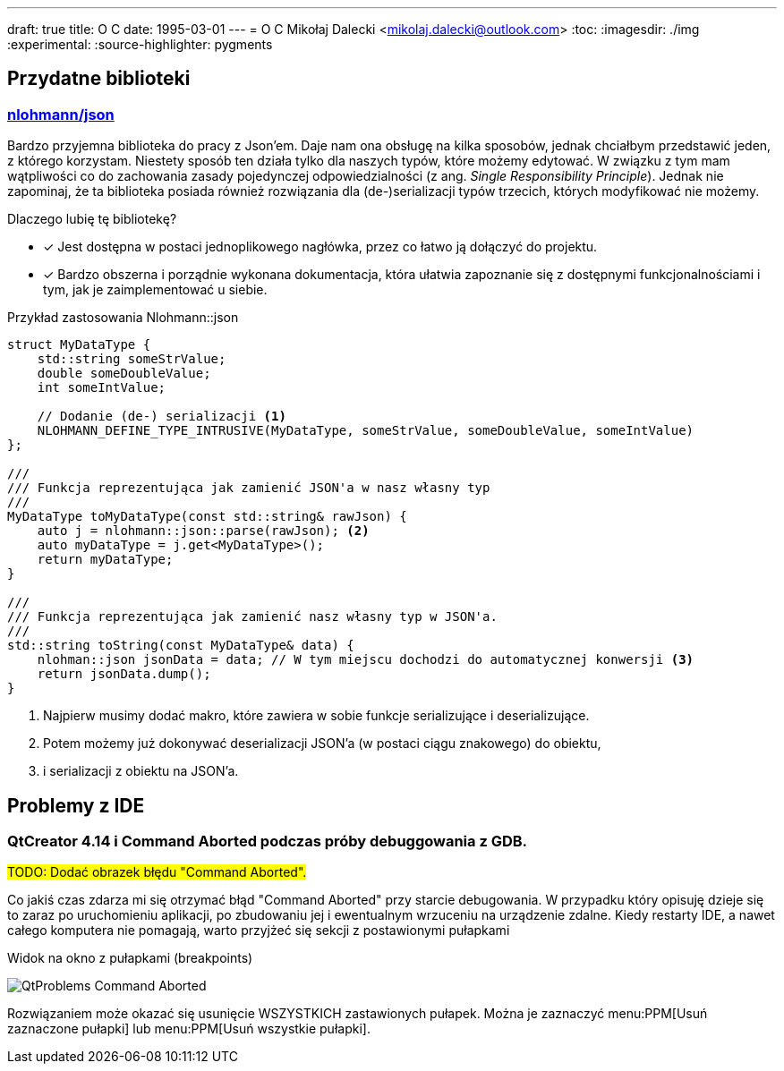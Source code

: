 ---
draft: true
title: O C++
date: 1995-03-01
---
= O C++
Mikołaj Dalecki <mikolaj.dalecki@outlook.com>
:toc:
:imagesdir: ./img
:experimental:
:source-highlighter: pygments

== Przydatne biblioteki

=== https://github.com/nlohmann/json[nlohmann/json]

indexterm:[Single Responsibility Principle]
Bardzo przyjemna biblioteka do pracy z Json'em. 
Daje nam ona obsługę na kilka sposobów, jednak chciałbym przedstawić jeden, z którego korzystam.
Niestety sposób ten działa tylko dla naszych typów, które możemy edytować.
W związku z tym mam wątpliwości co do zachowania zasady pojedynczej odpowiedzialności (z ang.  _Single Responsibility Principle_).
Jednak nie zapominaj, że ta biblioteka posiada również rozwiązania dla (de-)serializacji typów trzecich, których modyfikować nie możemy.

Dlaczego lubię tę bibliotekę? 

* [x] Jest dostępna w postaci jednoplikowego nagłówka, przez co łatwo ją dołączyć do projektu. 
* [x] Bardzo obszerna i porządnie wykonana dokumentacja, która ułatwia zapoznanie się z dostępnymi funkcjonalnościami i tym, jak je zaimplementować u siebie.

[source,cpp]
.Przykład zastosowania Nlohmann::json
----
struct MyDataType {
    std::string someStrValue;
    double someDoubleValue;
    int someIntValue;

    // Dodanie (de-) serializacji <1>
    NLOHMANN_DEFINE_TYPE_INTRUSIVE(MyDataType, someStrValue, someDoubleValue, someIntValue)
};

///
/// Funkcja reprezentująca jak zamienić JSON'a w nasz własny typ
///
MyDataType toMyDataType(const std::string& rawJson) {
    auto j = nlohmann::json::parse(rawJson); <2>
    auto myDataType = j.get<MyDataType>();
    return myDataType;
}

///
/// Funkcja reprezentująca jak zamienić nasz własny typ w JSON'a.
///
std::string toString(const MyDataType& data) {
    nlohman::json jsonData = data; // W tym miejscu dochodzi do automatycznej konwersji <3> 
    return jsonData.dump();
}
----

<1> Najpierw musimy dodać makro, które zawiera w sobie funkcje serializujące i deserializujące. 
<2> Potem możemy już dokonywać deserializacji JSON'a (w postaci ciągu znakowego) do  obiektu,
<3> i serializacji z obiektu na JSON'a. 

== Problemy z IDE

=== QtCreator 4.14 i Command Aborted podczas próby debuggowania z GDB.

#TODO: Dodać obrazek błędu "Command Aborted".#

Co jakiś czas zdarza mi się otrzymać błąd "Command Aborted" przy starcie debugowania. 
W przypadku który opisuję dzieje się to zaraz po uruchomieniu aplikacji, po zbudowaniu jej i ewentualnym wrzuceniu na urządzenie zdalne.
Kiedy restarty IDE, a nawet całego komputera nie pomagają, warto przyjżeć się sekcji z postawionymi pułapkami 

.Widok na okno z pułapkami (breakpoints)
image:QtProblems_Command_Aborted.png[]

Rozwiązaniem może okazać się usunięcie WSZYSTKICH zastawionych pułapek. 
Można je zaznaczyć menu:PPM[Usuń zaznaczone pułapki] lub menu:PPM[Usuń wszystkie pułapki].